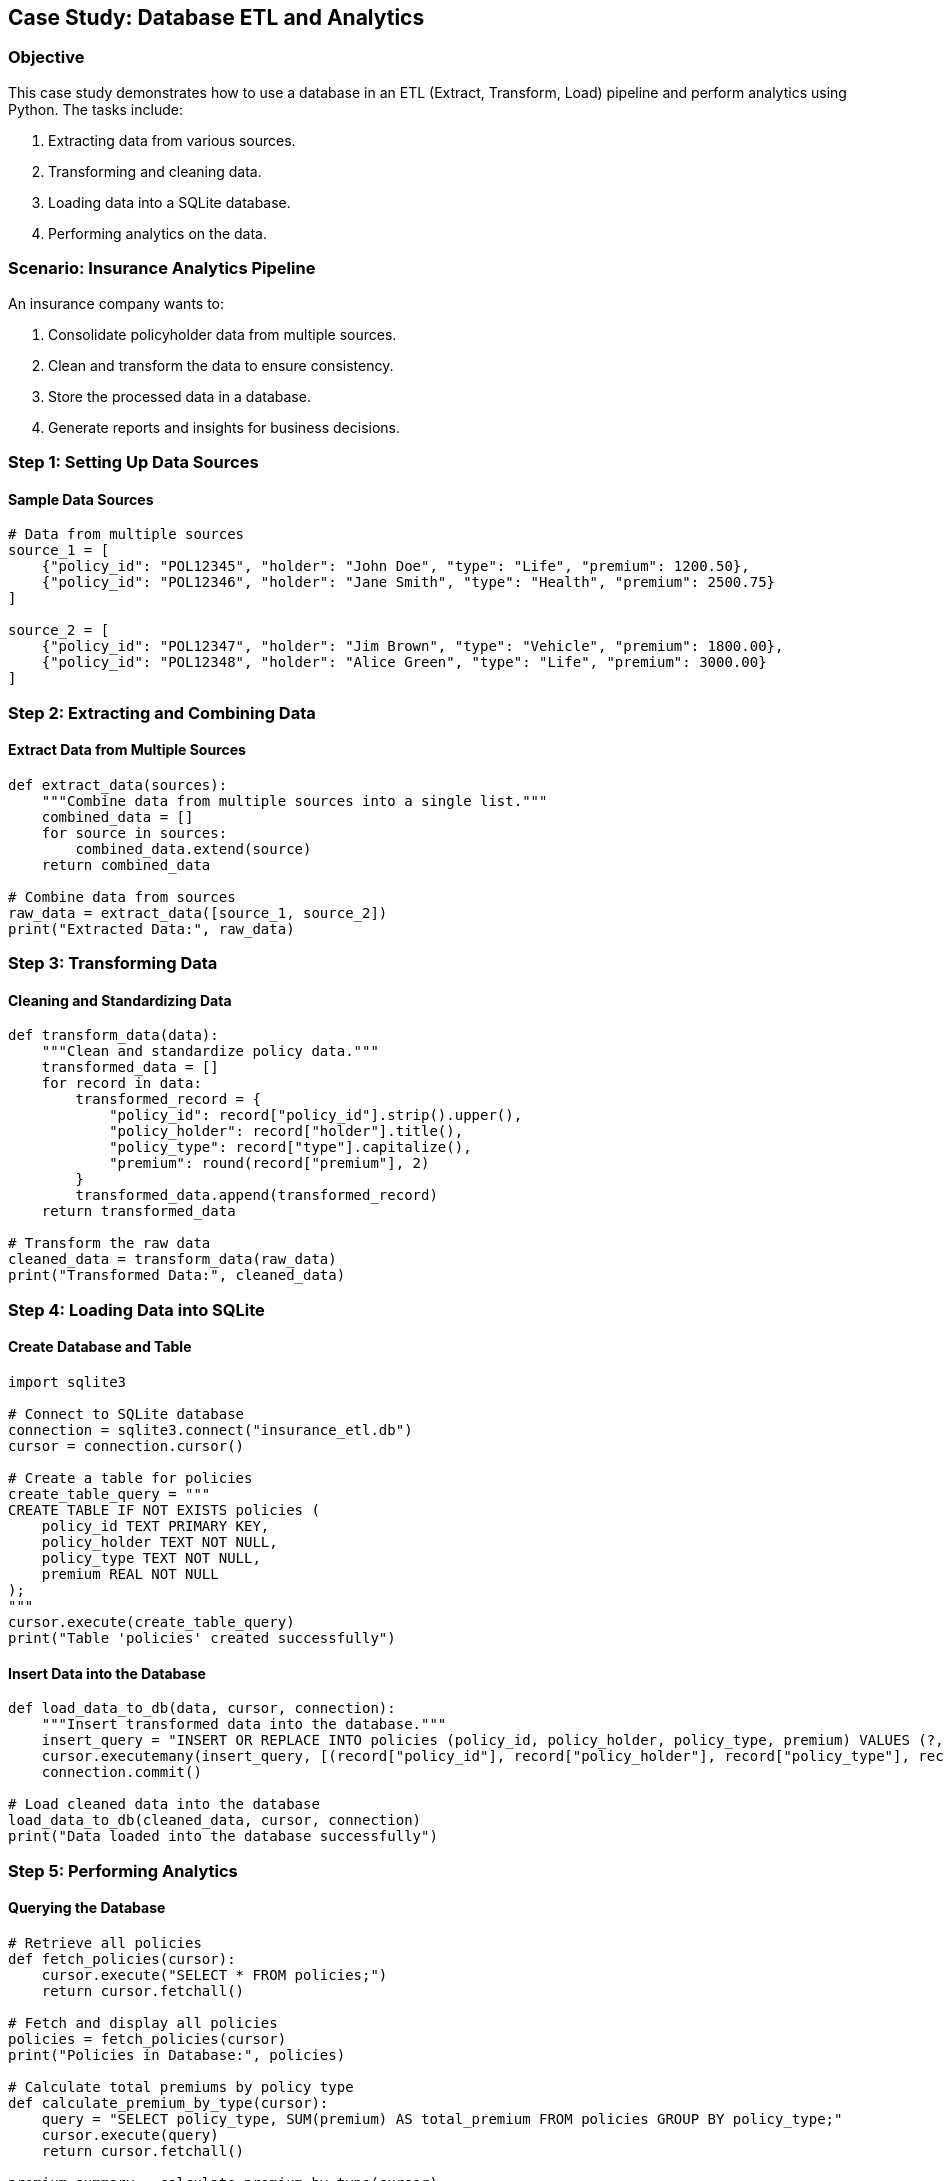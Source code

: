 == Case Study: Database ETL and Analytics

=== Objective
This case study demonstrates how to use a database in an ETL (Extract, Transform, Load) pipeline and perform analytics using Python. The tasks include:

1. Extracting data from various sources.
2. Transforming and cleaning data.
3. Loading data into a SQLite database.
4. Performing analytics on the data.

=== Scenario: Insurance Analytics Pipeline
An insurance company wants to:

1. Consolidate policyholder data from multiple sources.
2. Clean and transform the data to ensure consistency.
3. Store the processed data in a database.
4. Generate reports and insights for business decisions.

=== Step 1: Setting Up Data Sources

#### Sample Data Sources

[source,python]
----
# Data from multiple sources
source_1 = [
    {"policy_id": "POL12345", "holder": "John Doe", "type": "Life", "premium": 1200.50},
    {"policy_id": "POL12346", "holder": "Jane Smith", "type": "Health", "premium": 2500.75}
]

source_2 = [
    {"policy_id": "POL12347", "holder": "Jim Brown", "type": "Vehicle", "premium": 1800.00},
    {"policy_id": "POL12348", "holder": "Alice Green", "type": "Life", "premium": 3000.00}
]
----

=== Step 2: Extracting and Combining Data

#### Extract Data from Multiple Sources

[source,python]
----
def extract_data(sources):
    """Combine data from multiple sources into a single list."""
    combined_data = []
    for source in sources:
        combined_data.extend(source)
    return combined_data

# Combine data from sources
raw_data = extract_data([source_1, source_2])
print("Extracted Data:", raw_data)
----

=== Step 3: Transforming Data

#### Cleaning and Standardizing Data

[source,python]
----
def transform_data(data):
    """Clean and standardize policy data."""
    transformed_data = []
    for record in data:
        transformed_record = {
            "policy_id": record["policy_id"].strip().upper(),
            "policy_holder": record["holder"].title(),
            "policy_type": record["type"].capitalize(),
            "premium": round(record["premium"], 2)
        }
        transformed_data.append(transformed_record)
    return transformed_data

# Transform the raw data
cleaned_data = transform_data(raw_data)
print("Transformed Data:", cleaned_data)
----

=== Step 4: Loading Data into SQLite

#### Create Database and Table

[source,python]
----
import sqlite3

# Connect to SQLite database
connection = sqlite3.connect("insurance_etl.db")
cursor = connection.cursor()

# Create a table for policies
create_table_query = """
CREATE TABLE IF NOT EXISTS policies (
    policy_id TEXT PRIMARY KEY,
    policy_holder TEXT NOT NULL,
    policy_type TEXT NOT NULL,
    premium REAL NOT NULL
);
"""
cursor.execute(create_table_query)
print("Table 'policies' created successfully")
----

#### Insert Data into the Database

[source,python]
----
def load_data_to_db(data, cursor, connection):
    """Insert transformed data into the database."""
    insert_query = "INSERT OR REPLACE INTO policies (policy_id, policy_holder, policy_type, premium) VALUES (?, ?, ?, ?);"
    cursor.executemany(insert_query, [(record["policy_id"], record["policy_holder"], record["policy_type"], record["premium"]) for record in data])
    connection.commit()

# Load cleaned data into the database
load_data_to_db(cleaned_data, cursor, connection)
print("Data loaded into the database successfully")
----

=== Step 5: Performing Analytics

#### Querying the Database

[source,python]
----
# Retrieve all policies
def fetch_policies(cursor):
    cursor.execute("SELECT * FROM policies;")
    return cursor.fetchall()

# Fetch and display all policies
policies = fetch_policies(cursor)
print("Policies in Database:", policies)

# Calculate total premiums by policy type
def calculate_premium_by_type(cursor):
    query = "SELECT policy_type, SUM(premium) AS total_premium FROM policies GROUP BY policy_type;"
    cursor.execute(query)
    return cursor.fetchall()

premium_summary = calculate_premium_by_type(cursor)
print("Premium Summary by Type:", premium_summary)
----

=== Step 6: Generating Reports

#### Displaying Insights

[source,python]
----
def generate_report(policies, premium_summary):
    """Generate a report summarizing policy data."""
    print("\n=== Insurance Policies Report ===")
    print("\nAll Policies:")
    for policy in policies:
        print(f"ID: {policy[0]}, Holder: {policy[1]}, Type: {policy[2]}, Premium: ${policy[3]:.2f}")

    print("\nPremium Summary by Type:")
    for summary in premium_summary:
        print(f"Type: {summary[0]}, Total Premium: ${summary[1]:.2f}")

# Generate and display the report
generate_report(policies, premium_summary)
----

=== Step 7: Closing the Database Connection

[source,python]
----
# Close the database connection
cursor.close()
connection.close()
print("Database connection closed")
----

=== Summary

- **Extract**: Combined data from multiple sources.
- **Transform**: Cleaned and standardized the data.
- **Load**: Stored the data in a SQLite database.
- **Analytics**: Queried the database to generate insights.
- **Reporting**: Created a detailed report summarizing the data.

This ETL pipeline demonstrates how to manage and analyze data efficiently using Python and SQLite.
